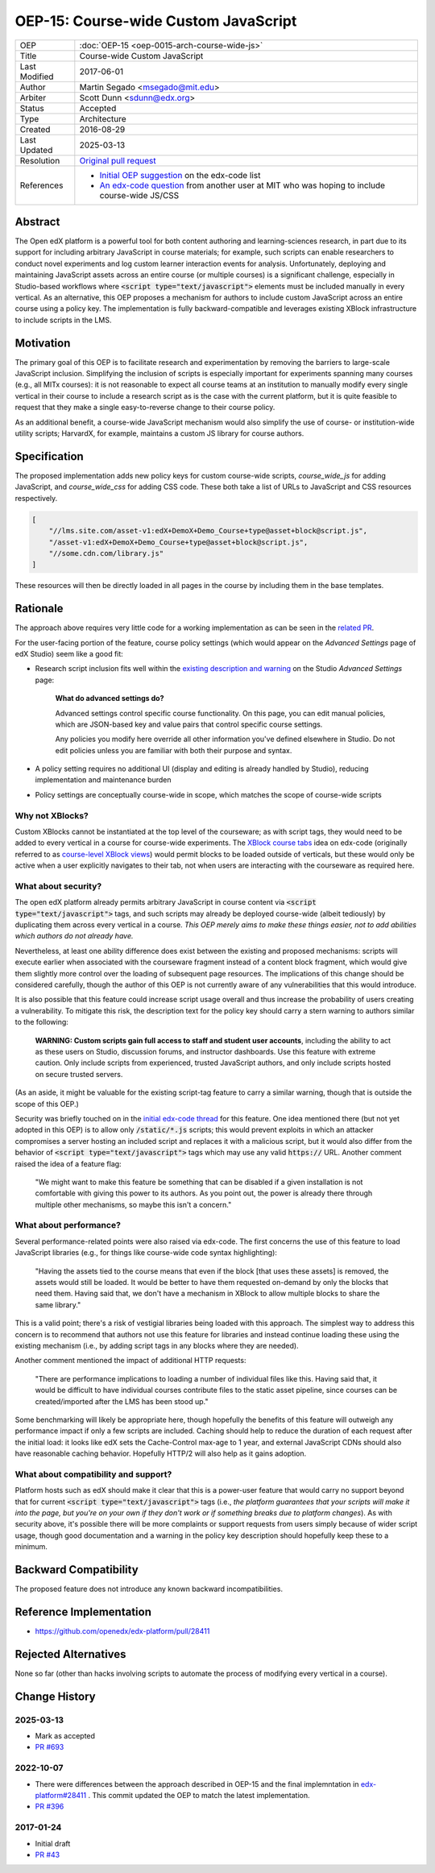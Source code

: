 OEP-15: Course-wide Custom JavaScript
#####################################

+---------------+----------------------------------------------------+
| OEP           | :doc:`OEP-15 <oep-0015-arch-course-wide-js>`       |
+---------------+----------------------------------------------------+
| Title         | Course-wide Custom JavaScript                      |
+---------------+----------------------------------------------------+
| Last Modified | 2017-06-01                                         |
+---------------+----------------------------------------------------+
| Author        | Martin Segado <msegado@mit.edu>                    |
+---------------+----------------------------------------------------+
| Arbiter       | Scott Dunn <sdunn@edx.org>                         |
+---------------+----------------------------------------------------+
| Status        | Accepted                                           |
+---------------+----------------------------------------------------+
| Type          | Architecture                                       |
+---------------+----------------------------------------------------+
| Created       | 2016-08-29                                         |
+---------------+----------------------------------------------------+
| Last Updated  | 2025-03-13                                         |
+---------------+----------------------------------------------------+
| Resolution    | `Original pull request`_                           |
+---------------+----------------------------------------------------+
| References    | - `Initial OEP suggestion`_ on the edx-code list   |
|               | - `An edx-code question`_ from another user at MIT |
|               |   who was hoping to include course-wide JS/CSS     |
+---------------+----------------------------------------------------+

.. _Original pull request: https://github.com/openedx/open-edx-proposals/pull/43
.. _Initial OEP suggestion: https://groups.google.com/d/topic/edx-code/T83TDxhH74E/discussion
.. _An edx-code question: https://groups.google.com/d/topic/edx-code/idjPWUIx8Ls/discussion

Abstract
********

The Open edX platform is a powerful tool for both content authoring and learning-sciences research, in part due to its support for including arbitrary JavaScript in course materials; for example, such scripts can enable researchers to conduct novel experiments and log custom learner interaction events for analysis. Unfortunately, deploying and maintaining JavaScript assets across an entire course (or multiple courses) is a significant challenge, especially in Studio-based workflows where :code:`<script type="text/javascript">` elements must be included manually in every vertical. As an alternative, this OEP proposes a mechanism for authors to include custom JavaScript across an entire course using a policy key. The implementation is fully backward-compatible and leverages existing XBlock infrastructure to include scripts in the LMS.

Motivation
**********

The primary goal of this OEP is to facilitate research and experimentation by removing the barriers to large-scale JavaScript inclusion. Simplifying the inclusion of scripts is especially important for experiments spanning many courses (e.g., all MITx courses): it is not reasonable to expect all course teams at an institution to manually modify every single vertical in their course to include a research script as is the case with the current platform, but it is quite feasible to request that they make a single easy-to-reverse change to their course policy.

As an additional benefit, a course-wide JavaScript mechanism would also simplify the use of course- or institution-wide utility scripts; HarvardX, for example, maintains a custom JS library for course authors.

Specification
*************

The proposed implementation adds new policy keys for custom course-wide scripts, `course_wide_js` for adding JavaScript, and `course_wide_css` for adding CSS code. These both take a list of URLs to JavaScript and CSS resources respectively.

.. code-block:: json

   [
       "//lms.site.com/asset-v1:edX+DemoX+Demo_Course+type@asset+block@script.js",
       "/asset-v1:edX+DemoX+Demo_Course+type@asset+block@script.js",
       "//some.cdn.com/library.js"
   ]

These resources will then be directly loaded in all pages in the course by including them in the base templates.

Rationale
*********

The approach above requires very little code for a working implementation as can be seen in the `related PR`_.

For the user-facing portion of the feature, course policy settings (which would appear on the *Advanced Settings* page of edX Studio) seem like a good fit:

- Research script inclusion fits well within the `existing description and warning`_ on the Studio *Advanced Settings* page:

    **What do advanced settings do?**

    Advanced settings control specific course functionality. On this page, you can edit manual policies, which are JSON-based key and value pairs that control specific course settings.

    Any policies you modify here override all other information you've defined elsewhere in Studio. Do not edit policies unless you are familiar with both their purpose and syntax.

- A policy setting requires no additional UI (display and editing is already handled by Studio), reducing implementation and maintenance burden

- Policy settings are conceptually course-wide in scope, which matches the scope of course-wide scripts

.. _related PR: https://github.com/openedx/edx-platform/pull/28411
.. _existing description and warning: https://github.com/openedx/edx-platform/blob/d497e194623dd32ad5a66f141529129267db645c/cms/templates/settings_advanced.html#L83-L86

Why not XBlocks?
================

Custom XBlocks cannot be instantiated at the top level of the courseware; as with script tags, they would need to be added to every vertical in a course for course-wide experiments. The `XBlock course tabs`_ idea on edx-code (originally referred to as `course-level XBlock views`_) would permit blocks to be loaded outside of verticals, but these would only be active when a user explicitly navigates to their tab, not when users are interacting with the courseware as required here.

.. _course-level XBlock views: https://groups.google.com/d/topic/edx-code/Xlfof0JFlMo/discussion
.. _XBlock course tabs: https://groups.google.com/d/topic/edx-code/ywjXV0wzQiw/discussion

What about security?
====================

The open edX platform already permits arbitrary JavaScript in course content via :code:`<script type="text/javascript">` tags, and such scripts may already be deployed course-wide (albeit tediously) by duplicating them across every vertical in a course. *This OEP merely aims to make these things easier, not to add abilities which authors do not already have.*

Nevertheless, at least one ability difference does exist between the existing and proposed mechanisms: scripts will execute earlier when associated with the courseware fragment instead of a content block fragment, which would give them slightly more control over the loading of subsequent page resources. The implications of this change should be considered carefully, though the author of this OEP is not currently aware of any vulnerabilities that this would introduce.

It is also possible that this feature could increase script usage overall and thus increase the probability of users creating a vulnerability. To mitigate this risk, the description text for the policy key should carry a stern warning to authors similar to the following:

    **WARNING: Custom scripts gain full access to staff and student user accounts**, including the ability to act as these users on Studio, discussion forums, and instructor dashboards. Use this feature with extreme caution. Only include scripts from experienced, trusted JavaScript authors, and only include scripts hosted on secure trusted servers.

(As an aside, it might be valuable for the existing script-tag feature to carry a similar warning, though that is outside the scope of this OEP.)

Security was briefly touched on in the `initial edx-code thread`_ for this feature. One idea mentioned there (but not yet adopted in this OEP) is to allow only :code:`/static/*.js` scripts; this would prevent exploits in which an attacker compromises a server hosting an included script and replaces it with a malicious script, but it would also differ from the behavior of :code:`<script type="text/javascript">` tags which may use any valid :code:`https://` URL. Another comment raised the idea of a feature flag:

    "We might want to make this feature be something that can be disabled if a given installation is not comfortable with giving this power to its authors. As you point out, the power is already there through multiple other mechanisms, so maybe this isn't a concern."

.. _initial edx-code thread: https://groups.google.com/forum/#!topic/edx-code/T83TDxhH74E/discussion

What about performance?
=======================

Several performance-related points were also raised via edx-code. The first concerns the use of this feature to load JavaScript libraries (e.g., for things like course-wide code syntax highlighting):

    "Having the assets tied to the course means that even if the block [that uses these assets] is removed, the assets would still be loaded. It would be better to have them requested on-demand by only the blocks that need them. Having said that, we don't have a mechanism in XBlock to allow multiple blocks to share the same library."

This is a valid point; there's a risk of vestigial libraries being loaded with this approach. The simplest way to address this concern is to recommend that authors not use this feature for libraries and instead continue loading these using the existing mechanism (i.e., by adding script tags in any blocks where they are needed).

Another comment mentioned the impact of additional HTTP requests:

    "There are performance implications to loading a number of individual files like this. Having said that, it would be difficult to have individual courses contribute files to the static asset pipeline, since courses can be created/imported after the LMS has been stood up."

Some benchmarking will likely be appropriate here, though hopefully the benefits of this feature will outweigh any performance impact if only a few scripts are included. Caching should help to reduce the duration of each request after the initial load: it looks like edX sets the Cache-Control max-age to 1 year, and external JavaScript CDNs should also have reasonable caching behavior. Hopefully HTTP/2 will also help as it gains adoption.

What about compatibility and support?
=====================================

Platform hosts such as edX should make it clear that this is a power-user feature that would carry no support beyond that for current :code:`<script type="text/javascript">` tags (i.e., *the platform guarantees that your scripts will make it into the page, but you're on your own if they don't work or if something breaks due to platform changes*). As with security above, it's possible there will be more complaints or support requests from users simply because of wider script usage, though good documentation and a warning in the policy key description should hopefully keep these to a minimum.

Backward Compatibility
***********************

The proposed feature does not introduce any known backward incompatibilities.

Reference Implementation
************************

- https://github.com/openedx/edx-platform/pull/28411

Rejected Alternatives
*********************

None so far (other than hacks involving scripts to automate the process of modifying every vertical in a course).

Change History
**************

2025-03-13
==========

* Mark as accepted
* `PR #693 <https://github.com/openedx/open-edx-proposals/pull/693>`_

2022-10-07
==========

* There were differences between the approach described in OEP-15 and the final implemntation in `edx-platform#28411 <https://github.com/openedx/edx-platform/pull/28411>`_ . This commit updated the OEP to match the latest implementation.
* `PR #396 <https://github.com/openedx/open-edx-proposals/pull/396>`_

2017-01-24
==========

* Initial draft
* `PR #43 <https://github.com/openedx/open-edx-proposals/pull/43>`_